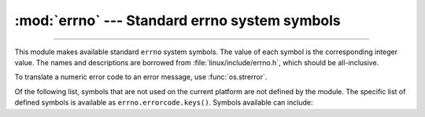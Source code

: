 :mod:`errno` --- Standard errno system symbols
==============================================

.. module:: errno
   :synopsis: Standard errno system symbols.

----------------

This module makes available standard ``errno`` system symbols. The value of each
symbol is the corresponding integer value. The names and descriptions are
borrowed from :file:`linux/include/errno.h`, which should be
all-inclusive.


.. data:: errorcode

   Dictionary providing a mapping from the errno value to the string name in the
   underlying system.  For instance, ``errno.errorcode[errno.EPERM]`` maps to
   ``'EPERM'``.

To translate a numeric error code to an error message, use :func:`os.strerror`.

Of the following list, symbols that are not used on the current platform are not
defined by the module.  The specific list of defined symbols is available as
``errno.errorcode.keys()``.  Symbols available can include:


.. data:: EPERM

   Operation not permitted. This error is mapped to the exception
   :exc:`PermissionError`.


.. data:: ENOENT

   No such file or directory. This error is mapped to the exception
   :exc:`FileNotFoundError`.


.. data:: ESRCH

   No such process. This error is mapped to the exception
   :exc:`ProcessLookupError`.


.. data:: EINTR

   Interrupted system call. This error is mapped to the exception
   :exc:`InterruptedError`.


.. data:: EIO

   I/O error


.. data:: ENXIO

   No such device or address


.. data:: E2BIG

   Arg list too long


.. data:: ENOEXEC

   Exec format error


.. data:: EBADF

   Bad file number


.. data:: ECHILD

   No child processes. This error is mapped to the exception
   :exc:`ChildProcessError`.


.. data:: EAGAIN

   Try again. This error is mapped to the exception :exc:`BlockingIOError`.


.. data:: ENOMEM

   Out of memory


.. data:: EACCES

   Permission denied.  This error is mapped to the exception
   :exc:`PermissionError`.


.. data:: EFAULT

   Bad address


.. data:: ENOTBLK

   Block device required


.. data:: EBUSY

   Device or resource busy


.. data:: EEXIST

   File exists. This error is mapped to the exception
   :exc:`FileExistsError`.


.. data:: EXDEV

   Cross-device link


.. data:: ENODEV

   No such device


.. data:: ENOTDIR

   Not a directory. This error is mapped to the exception
   :exc:`NotADirectoryError`.


.. data:: EISDIR

   Is a directory. This error is mapped to the exception
   :exc:`IsADirectoryError`.


.. data:: EINVAL

   Invalid argument


.. data:: ENFILE

   File table overflow


.. data:: EMFILE

   Too many open files


.. data:: ENOTTY

   Not a typewriter


.. data:: ETXTBSY

   Text file busy


.. data:: EFBIG

   File too large


.. data:: ENOSPC

   No space left on device


.. data:: ESPIPE

   Illegal seek


.. data:: EROFS

   Read-only file system


.. data:: EMLINK

   Too many links


.. data:: EPIPE

   Broken pipe. This error is mapped to the exception
   :exc:`BrokenPipeError`.


.. data:: EDOM

   Math argument out of domain of func


.. data:: ERANGE

   Math result not representable


.. data:: EDEADLK

   Resource deadlock would occur


.. data:: ENAMETOOLONG

   File name too long


.. data:: ENOLCK

   No record locks available


.. data:: ENOSYS

   Function not implemented


.. data:: ENOTEMPTY

   Directory not empty


.. data:: ELOOP

   Too many symbolic links encountered


.. data:: EWOULDBLOCK

   Operation would block. This error is mapped to the exception
   :exc:`BlockingIOError`.


.. data:: ENOMSG

   No message of desired type


.. data:: EIDRM

   Identifier removed


.. data:: ECHRNG

   Channel number out of range


.. data:: EL2NSYNC

   Level 2 not synchronized


.. data:: EL3HLT

   Level 3 halted


.. data:: EL3RST

   Level 3 reset


.. data:: ELNRNG

   Link number out of range


.. data:: EUNATCH

   Protocol driver not attached


.. data:: ENOCSI

   No CSI structure available


.. data:: EL2HLT

   Level 2 halted


.. data:: EBADE

   Invalid exchange


.. data:: EBADR

   Invalid request descriptor


.. data:: EXFULL

   Exchange full


.. data:: ENOANO

   No anode


.. data:: EBADRQC

   Invalid request code


.. data:: EBADSLT

   Invalid slot


.. data:: EDEADLOCK

   File locking deadlock error


.. data:: EBFONT

   Bad font file format


.. data:: ENOSTR

   Device not a stream


.. data:: ENODATA

   No data available


.. data:: ETIME

   Timer expired


.. data:: ENOSR

   Out of streams resources


.. data:: ENONET

   Machine is not on the network


.. data:: ENOPKG

   Package not installed


.. data:: EREMOTE

   Object is remote


.. data:: ENOLINK

   Link has been severed


.. data:: EADV

   Advertise error


.. data:: ESRMNT

   Srmount error


.. data:: ECOMM

   Communication error on send


.. data:: EPROTO

   Protocol error


.. data:: EMULTIHOP

   Multihop attempted


.. data:: EDOTDOT

   RFS specific error


.. data:: EBADMSG

   Not a data message


.. data:: EOVERFLOW

   Value too large for defined data type


.. data:: ENOTUNIQ

   Name not unique on network


.. data:: EBADFD

   File descriptor in bad state


.. data:: EREMCHG

   Remote address changed


.. data:: ELIBACC

   Can not access a needed shared library


.. data:: ELIBBAD

   Accessing a corrupted shared library


.. data:: ELIBSCN

   .lib section in a.out corrupted


.. data:: ELIBMAX

   Attempting to link in too many shared libraries


.. data:: ELIBEXEC

   Cannot exec a shared library directly


.. data:: EILSEQ

   Illegal byte sequence


.. data:: ERESTART

   Interrupted system call should be restarted


.. data:: ESTRPIPE

   Streams pipe error


.. data:: EUSERS

   Too many users


.. data:: ENOTSOCK

   Socket operation on non-socket


.. data:: EDESTADDRREQ

   Destination address required


.. data:: EMSGSIZE

   Message too long


.. data:: EPROTOTYPE

   Protocol wrong type for socket


.. data:: ENOPROTOOPT

   Protocol not available


.. data:: EPROTONOSUPPORT

   Protocol not supported


.. data:: ESOCKTNOSUPPORT

   Socket type not supported


.. data:: EOPNOTSUPP

   Operation not supported on transport endpoint


.. data:: EPFNOSUPPORT

   Protocol family not supported


.. data:: EAFNOSUPPORT

   Address family not supported by protocol


.. data:: EADDRINUSE

   Address already in use


.. data:: EADDRNOTAVAIL

   Cannot assign requested address


.. data:: ENETDOWN

   Network is down


.. data:: ENETUNREACH

   Network is unreachable


.. data:: ENETRESET

   Network dropped connection because of reset


.. data:: ECONNABORTED

   Software caused connection abort. This error is mapped to the
   exception :exc:`ConnectionAbortedError`.


.. data:: ECONNRESET

   Connection reset by peer. This error is mapped to the exception
   :exc:`ConnectionResetError`.


.. data:: ENOBUFS

   No buffer space available


.. data:: EISCONN

   Transport endpoint is already connected


.. data:: ENOTCONN

   Transport endpoint is not connected


.. data:: ESHUTDOWN

   Cannot send after transport endpoint shutdown. This error is mapped
   to the exception :exc:`BrokenPipeError`.


.. data:: ETOOMANYREFS

   Too many references: cannot splice


.. data:: ETIMEDOUT

   Connection timed out. This error is mapped to the exception
   :exc:`TimeoutError`.


.. data:: ECONNREFUSED

   Connection refused. This error is mapped to the exception
   :exc:`ConnectionRefusedError`.


.. data:: EHOSTDOWN

   Host is down


.. data:: EHOSTUNREACH

   No route to host


.. data:: EALREADY

   Operation already in progress. This error is mapped to the
   exception :exc:`BlockingIOError`.


.. data:: EINPROGRESS

   Operation now in progress. This error is mapped to the exception
   :exc:`BlockingIOError`.


.. data:: ESTALE

   Stale NFS file handle


.. data:: EUCLEAN

   Structure needs cleaning


.. data:: ENOTNAM

   Not a XENIX named type file


.. data:: ENAVAIL

   No XENIX semaphores available


.. data:: EISNAM

   Is a named type file


.. data:: EREMOTEIO

   Remote I/O error


.. data:: EDQUOT

   Quota exceeded

.. data:: EQFULL

   Interface output queue is full

   .. versionadded:: 3.11

.. data:: ENOTCAPABLE

   Capabilities insufficient. This error is mapped to the exception
   :exc:`PermissionError`.

   .. availability:: WASI

   .. versionadded:: 3.11.1
